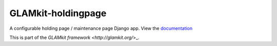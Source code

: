 ===================
GLAMkit-holdingpage
===================

A configurable holding page / maintenance page Django app. View the `documentation <http://docs.glamkit.org/holdingpage/>`_

This is part of the `GLAMkit framework <http://glamkit.org/`>_.